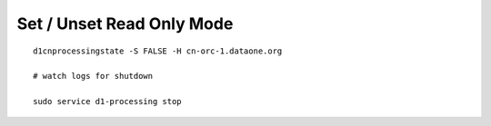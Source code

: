 Set / Unset Read Only Mode
==========================


::

  d1cnprocessingstate -S FALSE -H cn-orc-1.dataone.org

  # watch logs for shutdown

  sudo service d1-processing stop

